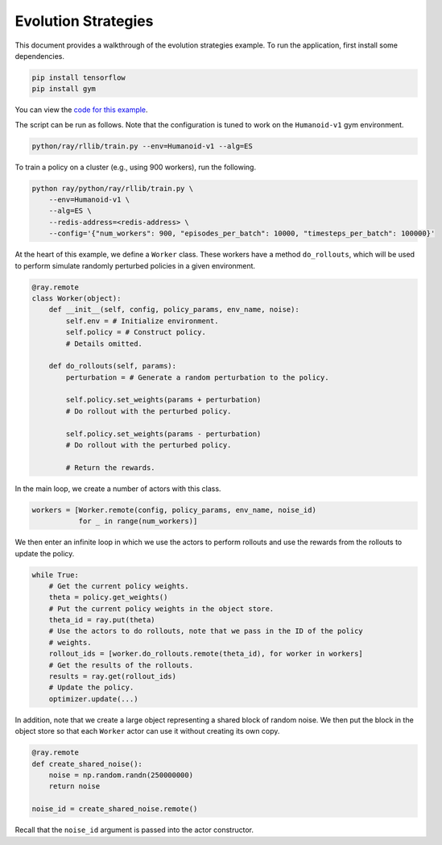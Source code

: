 Evolution Strategies
====================

This document provides a walkthrough of the evolution strategies example.
To run the application, first install some dependencies.

.. code-block:: bash

  pip install tensorflow
  pip install gym

You can view the `code for this example`_.

.. _`code for this example`: https://github.com/ray-project/ray/tree/master/python/ray/rllib/es

The script can be run as follows. Note that the configuration is tuned to work
on the ``Humanoid-v1`` gym environment.

.. code-block:: bash

  python/ray/rllib/train.py --env=Humanoid-v1 --alg=ES

To train a policy on a cluster (e.g., using 900 workers), run the following.

.. code-block:: bash

  python ray/python/ray/rllib/train.py \
      --env=Humanoid-v1 \
      --alg=ES \
      --redis-address=<redis-address> \
      --config='{"num_workers": 900, "episodes_per_batch": 10000, "timesteps_per_batch": 100000}'

At the heart of this example, we define a ``Worker`` class. These workers have
a method ``do_rollouts``, which will be used to perform simulate randomly
perturbed policies in a given environment.

.. code-block:: python

  @ray.remote
  class Worker(object):
      def __init__(self, config, policy_params, env_name, noise):
          self.env = # Initialize environment.
          self.policy = # Construct policy.
          # Details omitted.

      def do_rollouts(self, params):
          perturbation = # Generate a random perturbation to the policy.

          self.policy.set_weights(params + perturbation)
          # Do rollout with the perturbed policy.

          self.policy.set_weights(params - perturbation)
          # Do rollout with the perturbed policy.

          # Return the rewards.

In the main loop, we create a number of actors with this class.

.. code-block:: python

  workers = [Worker.remote(config, policy_params, env_name, noise_id)
             for _ in range(num_workers)]

We then enter an infinite loop in which we use the actors to perform rollouts
and use the rewards from the rollouts to update the policy.

.. code-block:: python

  while True:
      # Get the current policy weights.
      theta = policy.get_weights()
      # Put the current policy weights in the object store.
      theta_id = ray.put(theta)
      # Use the actors to do rollouts, note that we pass in the ID of the policy
      # weights.
      rollout_ids = [worker.do_rollouts.remote(theta_id), for worker in workers]
      # Get the results of the rollouts.
      results = ray.get(rollout_ids)
      # Update the policy.
      optimizer.update(...)

In addition, note that we create a large object representing a shared block of
random noise. We then put the block in the object store so that each ``Worker``
actor can use it without creating its own copy.

.. code-block:: python

  @ray.remote
  def create_shared_noise():
      noise = np.random.randn(250000000)
      return noise

  noise_id = create_shared_noise.remote()

Recall that the ``noise_id`` argument is passed into the actor constructor.
